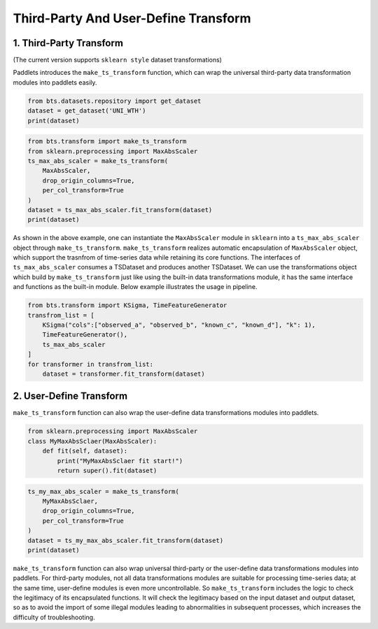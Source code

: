 =====================================
Third-Party And User-Define Transform
=====================================

1. Third-Party Transform 
========================

(The current version supports ``sklearn style`` dataset transformations)

Paddlets introduces the ``make_ts_transform`` function, which can wrap the universal third-party data transformation modules into paddlets easily.

.. code-block:: python

   from bts.datasets.repository import get_dataset
   dataset = get_dataset('UNI_WTH')
   print(dataset)

|UNI_WTH_DATA|

.. code-block:: python

   from bts.transform import make_ts_transform
   from sklearn.preprocessing import MaxAbsScaler
   ts_max_abs_scaler = make_ts_transform(
       MaxAbsScaler,
       drop_origin_columns=True,
       per_col_transform=True
   )
   dataset = ts_max_abs_scaler.fit_transform(dataset)
   print(dataset)

|UNI_WTH_ABS|

As shown in the above example, one can instantiate the ``MaxAbsScaler`` module in ``sklearn`` into a ``ts_max_abs_scaler`` object through ``make_ts_transform``.
``make_ts_transform`` realizes automatic encapsulation of ``MaxAbsScaler`` object, which support the trasnfrom of time-series data while retaining its core functions.
The interfaces of ``ts_max_abs_scaler`` consumes a TSDataset and produces another TSDataset. 
We can use the transformations object which build by ``make_ts_transform`` just like using the built-in data transformations module, it has the same interface and functions as the built-in module. 
Below example illustrates the usage in pipeline.

.. code-block:: python

   from bts.transform import KSigma, TimeFeatureGenerator
   transfrom_list = [
       KSigma("cols":["observed_a", "observed_b", "known_c", "known_d"], "k": 1), 
       TimeFeatureGenerator(),
       ts_max_abs_scaler    
   ]
   for transformer in transfrom_list:
       dataset = transformer.fit_transform(dataset)

2. User-Define Transform
========================

``make_ts_transform`` function can also wrap the user-define data transformations modules into paddlets.

.. code-block:: python

   from sklearn.preprocessing import MaxAbsScaler
   class MyMaxAbsSclaer(MaxAbsScaler):
       def fit(self, dataset):
           print("MyMaxAbsSclaer fit start!")
           return super().fit(dataset)

.. code-block:: python

   ts_my_max_abs_scaler = make_ts_transform(
       MyMaxAbsSclaer,
       drop_origin_columns=True,
       per_col_transform=True
   )
   dataset = ts_my_max_abs_scaler.fit_transform(dataset)
   print(dataset)

|UNI_WTH_MY_ABS|

``make_ts_transform`` function can also wrap universal third-party or the user-define data transformations modules into paddlets. 
For third-party modules, not all data transformations modules are suitable for processing time-series data; at the same time, user-define modules is even more uncontrollable. 
So ``make_ts_transform`` includes the logic to check the legitimacy of its encapsulated functions. It will check the legitimacy based on the input dataset and output dataset, 
so as to avoid the import of some illegal modules leading to abnormalities in subsequent processes, which increases the difficulty of troubleshooting.

.. |UNI_WTH_DATA| image:: ../../../static/images/UNI_WTH_DATA.png
.. |UNI_WTH_ABS| image:: ../../../static/images/UNI_WTH_ABS.png
.. |UNI_WTH_MY_ABS| image:: ../../../static/images/UNI_WTH_MY_ABS.png